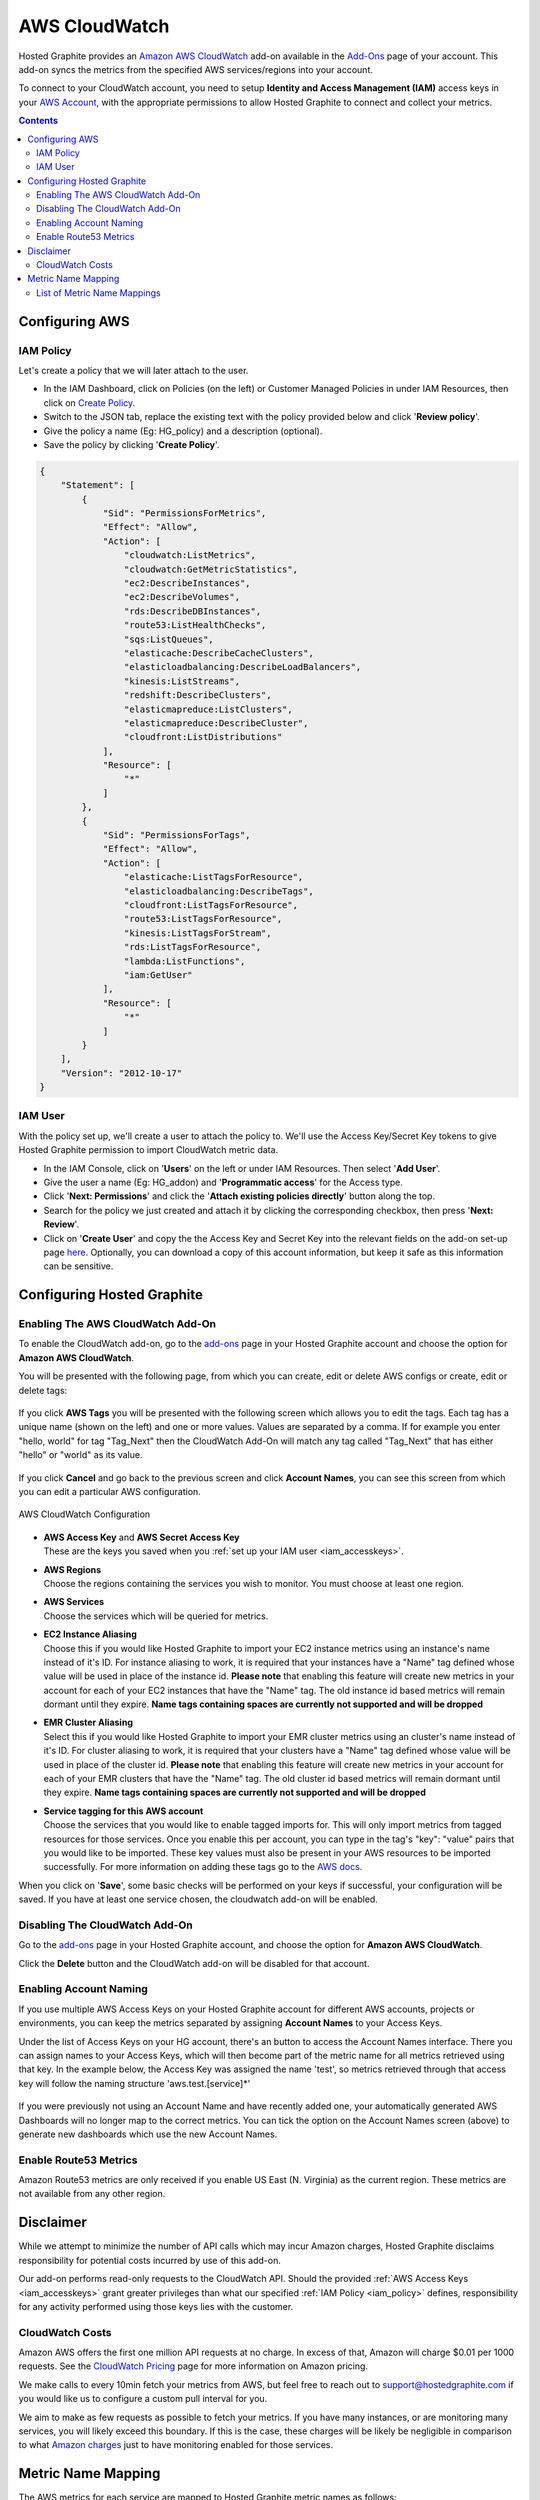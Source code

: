
AWS CloudWatch
==============

.. index:: AWS CloudWatch, IAM Policy, AWS Policy, Amazon Policy

Hosted Graphite provides an `Amazon AWS CloudWatch <https://aws.amazon.com/cloudwatch/>`_ add-on available in the `Add-Ons <https://www.hostedgraphite.com/app/addons/>`_ page of your account.  This add-on syncs the metrics from the specified AWS services/regions into your account.

To connect to your CloudWatch account, you need to setup **Identity and Access Management (IAM)** access keys in your
`AWS Account <https://console.aws.amazon.com/iam/>`_, with the appropriate permissions to allow Hosted Graphite
to connect and collect your metrics.

.. contents::

.. _iam_accesskeys:

.. index:: IAM Keys, AWS Keys, Amazon keys

.. _iam_policy:

Configuring AWS
---------------

IAM Policy
~~~~~~~~~~

Let's create a policy that we will later attach to the user.

- In the IAM Dashboard, click on Policies (on the left) or Customer Managed Policies in under IAM Resources, then click on `Create Policy <https://console.aws.amazon.com/iam/home#/policies$new?step=edit>`_.
- Switch to the JSON tab, replace the existing text with the policy provided below and click '**Review policy**'.
- Give the policy a name (Eg: HG_policy) and a description (optional).
- Save the policy by clicking '**Create Policy**'.

.. code-block:: json

    {
        "Statement": [
            {
                "Sid": "PermissionsForMetrics",
                "Effect": "Allow",
                "Action": [
                    "cloudwatch:ListMetrics",
                    "cloudwatch:GetMetricStatistics",
                    "ec2:DescribeInstances",
                    "ec2:DescribeVolumes",
                    "rds:DescribeDBInstances",
                    "route53:ListHealthChecks",
                    "sqs:ListQueues",
                    "elasticache:DescribeCacheClusters",
                    "elasticloadbalancing:DescribeLoadBalancers",
                    "kinesis:ListStreams",
                    "redshift:DescribeClusters",
                    "elasticmapreduce:ListClusters",
                    "elasticmapreduce:DescribeCluster",
                    "cloudfront:ListDistributions"
                ],
                "Resource": [
                    "*"
                ]
            },
            {
                "Sid": "PermissionsForTags",
                "Effect": "Allow",
                "Action": [
                    "elasticache:ListTagsForResource",
                    "elasticloadbalancing:DescribeTags",
                    "cloudfront:ListTagsForResource",
                    "route53:ListTagsForResource",
                    "kinesis:ListTagsForStream",
                    "rds:ListTagsForResource",
                    "lambda:ListFunctions",
                    "iam:GetUser"
                ],
                "Resource": [
                    "*"
                ]
            }
        ],
        "Version": "2012-10-17"
    }


IAM User
~~~~~~~~

With the policy set up, we'll create a user to attach the policy to. We'll use the Access Key/Secret Key tokens to give Hosted Graphite permission to import CloudWatch metric data.

- In the IAM Console, click on '**Users**' on the left or under IAM Resources. Then select '**Add User**'.
- Give the user a name (Eg: HG_addon) and '**Programmatic access**' for the Access type.
- Click '**Next: Permissions**' and click the '**Attach existing policies directly**' button along the top.
- Search for the policy we just created and attach it by clicking the corresponding checkbox, then press '**Next: Review**'.
- Click on '**Create User**' and copy the the Access Key and Secret Key into the relevant fields on the add-on set-up page `here <https://www.hostedgraphite.com/app/addons/aws/account/>`_. Optionally, you can download a copy of this account information, but keep it safe as this information can be sensitive.

.. figure:: /docimg/integrations/aws/cloudwatch-userkeys.png
   :scale: 80%
   :alt: Access Keys
   :align: center


.. index:: CloudWatch, Enable CloudWatch, Enable AWS CloudWatch, Amazon Stats

Configuring Hosted Graphite
---------------------------

Enabling The AWS CloudWatch Add-On
~~~~~~~~~~~~~~~~~~~~~~~~~~~~~~~~~~

To enable the CloudWatch add-on, go to the `add-ons <https://www.hostedgraphite.com/app/addons/>`_ page in your
Hosted Graphite account and choose the option for **Amazon AWS CloudWatch**.

You will be presented with the following page, from which you can create, edit or delete AWS configs or create, edit or delete tags:

.. figure:: /docimg/integrations/aws/aws_account_listing.png
   :scale: 80%
   :alt: AWS Account Listing
   :align: center

If you click **AWS Tags** you will be presented with the following screen which allows you to edit the tags. Each tag has a unique name (shown on the left) and one or more values. Values are separated by a comma.  If for example you enter "hello, world" for tag "Tag_Next" then the CloudWatch Add-On will match any tag called "Tag_Next" that has either "hello" or "world" as its value.

.. figure:: /docimg/integrations/aws/aws_tags_screen.png
   :scale: 80%
   :alt: AWS CloudWatch Tags
   :align: center


If you click **Cancel** and go back to the previous screen and click **Account Names**, you can see this screen from which you can edit a particular AWS configuration.

.. figure:: /docimg/integrations/aws/aws_account_edit.png
   :scale: 80%
   :alt: AWS CloudWatch Configuration
   :align: center

   AWS CloudWatch Configuration


- | **AWS Access Key** and **AWS Secret Access Key**
  | These are the keys you saved when you :ref:`set up your IAM user <iam_accesskeys>`.

- | **AWS Regions**
  | Choose the regions containing the services you wish to monitor.  You must choose at least one region.

- | **AWS Services**
  | Choose the services which will be queried for metrics.

- | **EC2 Instance Aliasing**
  | Choose this if you would like Hosted Graphite to import your EC2 instance metrics using an instance's name instead of it's ID. For instance aliasing to work, it is required that your instances have a "Name" tag defined whose value will be used in place of the instance id. **Please note** that enabling this feature will create new metrics in your account for each of your EC2 instances that have the "Name" tag. The old instance id based metrics will remain dormant until they expire. **Name tags containing spaces are currently not supported and will be dropped**

- | **EMR Cluster Aliasing**
  | Select this if you would like Hosted Graphite to import your EMR cluster metrics using an cluster's name instead of it's ID. For cluster aliasing to work, it is required that your clusters have a "Name" tag defined whose value will be used in place of the cluster id. **Please note** that enabling this feature will create new metrics in your account for each of your EMR clusters that have the "Name" tag. The old cluster id based metrics will remain dormant until they expire. **Name tags containing spaces are currently not supported and will be dropped**

- | **Service tagging for this AWS account**
  | Choose the services that you would like to enable tagged imports for. This will only import metrics from tagged resources for those services. Once you enable this per account, you can type in the tag's "key": "value" pairs that you would like to be imported. These key values must also be present in your AWS resources to be imported successfully. For more information on adding these tags go to the `AWS docs <http://docs.aws.amazon.com/awsaccountbilling/latest/aboutv2/allocation-how.html>`_.

When you click on '**Save**', some basic checks will be performed on your keys if successful, your configuration
will be saved. If you have at least one service chosen, the cloudwatch add-on will be enabled.

.. index:: Disable CloudWatch, Disabling AWS CloudWatch

Disabling The CloudWatch Add-On
~~~~~~~~~~~~~~~~~~~~~~~~~~~~~~~

Go to the `add-ons <https://www.hostedgraphite.com/app/addons/>`_ page in your Hosted Graphite account,
and choose the option for **Amazon AWS CloudWatch**.

Click the **Delete** button and the CloudWatch add-on will be disabled for that account.


.. index:: AWS Account Names

Enabling Account Naming
~~~~~~~~~~~~~~~~~~~~~~~

If you use multiple AWS Access Keys on your Hosted Graphite account for different AWS accounts, projects or environments, you can keep the metrics separated by assigning **Account Names** to your Access Keys.

Under the list of Access Keys on your HG account, there's an button to access the Account Names interface. There you can assign names to your Access Keys, which will then become part of the metric name for all metrics retrieved using that key. In the example below, the Access Key was assigned the name 'test', so metrics retrieved through that access key will follow the naming structure 'aws.test.[service]*'

.. figure:: /docimg/integrations/aws/aws_account_names.png
   :scale: 80%
   :alt: AWS CloudWatch Configuration
   :align: center

If you were previously not using an Account Name and have recently added one, your automatically generated AWS Dashboards will no longer map to the correct metrics. You can tick the option on the Account Names screen (above) to generate new dashboards which use the new Account Names.


.. index:: AWS Billing


Enable Route53 Metrics
~~~~~~~~~~~~~~~~~~~~~~

Amazon Route53 metrics are only received if you enable US East (N. Virginia) as the current region. These metrics are not available from any other region.


.. index:: Disclaimer

Disclaimer
----------

While we attempt to minimize the number of API calls which may incur Amazon charges, Hosted Graphite disclaims responsibility for potential costs incurred by use of this add-on.

Our add-on performs read-only requests to the CloudWatch API. Should the provided
:ref:`AWS Access Keys <iam_accesskeys>` grant greater privileges than what our specified :ref:`IAM Policy <iam_policy>`
defines, responsibility for any activity performed using those keys lies with the customer.

.. _cloudwatch_costs:

CloudWatch Costs
~~~~~~~~~~~~~~~~

Amazon AWS offers the first one million API requests at no charge. In excess of that, Amazon will charge $0.01
per 1000 requests. See the `CloudWatch Pricing <https://aws.amazon.com/cloudwatch/pricing/>`_ page for more information on Amazon pricing.

We make calls to every 10min fetch your metrics from AWS, but feel free to reach out to `support@hostedgraphite.com <mailto:support@hostedgraphite.com>`_ if you would like us to configure a custom pull interval for you.

We aim to make as few requests as possible to fetch your metrics. If you have many instances, or are monitoring
many services, you will likely exceed this boundary.  If this is the case, these charges will be likely be negligible
in comparison to what `Amazon charges <https://aws.amazon.com/cloudwatch/pricing/>`_ just to have monitoring enabled
for those services.

Metric Name Mapping
-------------------

The AWS metrics for each service are mapped to Hosted Graphite metric names as follows: ::

    aws.{service}.{region}.{grouping}.{id}.{metricname}

* **service** - A short token representing the service, e.g. *ec2*, or *rds*.
* **region** - The AWS region, e.g. *us-east-1*.
* **grouping** - A short token representing the grouping ('dimension' in AWS speak) for the metric, e.g. **inst** for *InstanceId*.
* **id** - The identifier for the service/instance, e.g. *Instance id* or *Name tag* for EC2.
* **metricname** - The AWS metric name is directly used, e.g. *CPUUtilization*.


=======================================  =========================  ================================================
AWS Service                              AWS 'Dimension'            HG metric name
=======================================  =========================  ================================================
Elastic Compute Cloud (EC2)              InstanceId                 aws.ec2.{region}.inst.{id}.CPUUtilization
Elastic Block Store (EBS)                VolumeId                   aws.ebs.{region}.vol.{id}.VolumeWriteBytes
Relational Database Service (RDS)        DBInstanceIdentifier       aws.rds.{region}.inst.{id}.CPUUtilization
Elastic MapReduce (EMR)                  JobFlowId                  aws.emr.{region}.job_flow_id.{id}.CPUUtilization
=======================================  =========================  ================================================

So, for example, the *CPUUtilization* metric for the '*i-abcd1234*' EC2 instance in Virigina will be
imported as '*aws.ec2.us-east-1.inst.i-abcd1234.CPUUtilization*'. You can find the mapping for each
individual AWS service we support below:

List of Metric Name Mappings
~~~~~~~~~~~~~~~~~~~~~~~~~~~~

If you are having trouble querying Hosted Graphite metrics that have been imported from your AWS services perhaps you are not entering the metric query correctly. 

The format of these metrics changes per service and has multiple formats per service. These formats depend on 'Dimensions' in the AWS metric or in some cases if the AWS metric came from an AWS ARN (Amazon Resource Name). 

For further information on AWS Dimensions and AWS ARNs please consult their corresponding AWS documentations.

Here is a list of how each indivdual service's metrics are formatted in Hosted Graphite:

+----------------------------------+----------------------------------------------+--------------------------------------------------------------------------------------------------+
|AWS Service                       |AWS 'Dimensions'                              |HG metric names                                                                                   |
+==================================+==============================================+==================================================================================================+
|API Gateway                       |ApiName, Method, Resource, Stage              |aws.apigateway.{region}.apiname.{ApiName}.method.{Method}.resource.{Resource}.stage.{Stage}.{name}|
|                                  +----------------------------------------------+--------------------------------------------------------------------------------------------------+        
|                                  |ApiName, Stage                                |aws.apigateway.{region}.apiname.{ApiName}.stage.{Stage}.{name}                                    |
|                                  +----------------------------------------------+--------------------------------------------------------------------------------------------------+
|                                  |ApiName                                       |aws.apigateway.{region}.apiname.{ApiName}.{name}                                                  |
+----------------------------------+----------------------------------------------+--------------------------------------------------------------------------------------------------+
|Application Elastic Load Balancing|LoadBalancer, AvailabilityZone, TargetGroup   |aws.alb.{region}.inst.{LoadBalancer}.{AvailabilityZone}.{TargetGroup}.{name}                      |
|                                  +----------------------------------------------+--------------------------------------------------------------------------------------------------+
|                                  |LoadBalancer                                  |aws.alb.{region}.inst.{LoadBalancer}.{name}                                                       |
|                                  +----------------------------------------------+--------------------------------------------------------------------------------------------------+
|                                  |                                              |arn_format: arn:aws:elasticloadbalancing:{region}:{account-id}:loadbalancer/{loadbalancername}    |
+----------------------------------+----------------------------------------------+--------------------------------------------------------------------------------------------------+
|AutoScaling Groups                |AutoScalingGroupName                          |aws.autoscaling.{AutoScalingGroupName}.{name}                                                     |
+----------------------------------+----------------------------------------------+--------------------------------------------------------------------------------------------------+
|AWS Billing                       |ServiceName, LinkedAccount                    |aws.billing.linked_account.{LinkedAccount}.service.{ServiceName}.{name}                           |
|                                  +----------------------------------------------+--------------------------------------------------------------------------------------------------+
|                                  |ServiceName                                   |aws.billing.service.{ServiceName}.{name}                                                          |
|                                  +----------------------------------------------+--------------------------------------------------------------------------------------------------+
|                                  |LinkedAccount                                 |aws.billing.linked_account.{LinkedAccount}.{name}                                                 |
|                                  +----------------------------------------------+--------------------------------------------------------------------------------------------------+
|                                  |                                              |aws.billing.{name}                                                                                |
+----------------------------------+----------------------------------------------+--------------------------------------------------------------------------------------------------+
|CloudFront                        |DistributionId                                |aws.cloudfront.distribution_id.{DistributionId}.{name}                                            |
+----------------------------------+----------------------------------------------+--------------------------------------------------------------------------------------------------+
|Direct Connect                    |Connection, VirtualInterface                  |aws.directconnect.{region}.connection_id.{ConnectionId}.virtual_interface_id.                     |
|                                  |                                              |{VirtualInterfaceId}.{name}                                                                       |
+----------------------------------+----------------------------------------------+--------------------------------------------------------------------------------------------------+
|DynamoDB                          |TableName, Operation, GlobalSecondaryIndexName|aws.dynamodb.{region}.table.{TableName}.operation.{Operation}.secondary_index.                    |
|                                  |                                              |{GlobalSecondaryIndexName}.{name}                                                                 |
+----------------------------------+----------------------------------------------+--------------------------------------------------------------------------------------------------+
|Elastic Block Store               |VolumeId                                      |aws.ebs.{region}.vol.{VolumeId}.{name}                                                            |
+----------------------------------+----------------------------------------------+--------------------------------------------------------------------------------------------------+
|Elastic Compute Cloud             |InstanceId                                    |aws.ec2.{region}.inst.{InstanceId}.{name}                                                         |
+----------------------------------+----------------------------------------------+--------------------------------------------------------------------------------------------------+
|EC2 Spotfleet                     |AvailabilityZone, FleetRequestId, InstanceType|aws.spotfleet.{AvailabilityZone}.{FleetRequestId}.{InstanceType}.{name}                           |
+----------------------------------+----------------------------------------------+--------------------------------------------------------------------------------------------------+
|ECS Metrics                       |ClusterName, ServiceName                      |aws.ecs.{region}.cluster.{ClusterName}.service.{ServiceName}.{name}                               |
|                                  +----------------------------------------------+--------------------------------------------------------------------------------------------------+
|                                  |ClusterName                                   |aws.ecs.{region}.cluster.{ClusterName}.{name}                                                     |
+----------------------------------+----------------------------------------------+--------------------------------------------------------------------------------------------------+
|Elastic File System               |FileSystemId                                  |aws.efs.{region}.FileSystemId.{FileSystemId}.{name}                                               |
+----------------------------------+----------------------------------------------+--------------------------------------------------------------------------------------------------+
|Elastic Load Balancing            |LoadBalancerName, AvailabilityZone            |aws.elb.{region}.inst.{LoadBalancerName}.{AvailabilityZone}.{name}                                |
|                                  +----------------------------------------------+--------------------------------------------------------------------------------------------------+
|                                  |LoadBalancerName                              |aws.elb.{region}.inst.{LoadBalancerName}.{name}                                                   |
+----------------------------------+----------------------------------------------+--------------------------------------------------------------------------------------------------+
|Elasticsearch Service             |DomainName, NodeId, ClientId                  |aws.es.{region}.{DomainName}.{NodeId}.{ClientId}.{name}                                           |
|                                  +----------------------------------------------+--------------------------------------------------------------------------------------------------+
|                                  |DomainName, ClientId                          |aws.es.{region}.{DomainName}.{ClientId}.{name}                                                    |
+----------------------------------+----------------------------------------------+--------------------------------------------------------------------------------------------------+
|ElastiCache                       |CacheClusterId, CacheNodeId                   |aws.elasticache.{region}.cache_cluster_id.{CacheClusterId}.cache_node_id.{CacheNodeId}.{name}     |
|                                  +----------------------------------------------+--------------------------------------------------------------------------------------------------+
|                                  |CacheClusterId                                |aws.elasticache.{region}.cache_cluster_id.{CacheClusterId}.{name}                                 |
|                                  +----------------------------------------------+--------------------------------------------------------------------------------------------------+
|                                  |                                              |arn_format: arn:aws:elasticache:{region}:{account_id}:cluster:{instance_name}                     |
+----------------------------------+----------------------------------------------+--------------------------------------------------------------------------------------------------+
|Elastic MapReduce                 |JobFlowId                                     |aws.emr.{region}.job_flow_id.{JobFlowId}.{name}                                                   |
+----------------------------------+----------------------------------------------+--------------------------------------------------------------------------------------------------+
|Kinesis Firehose                  |DeliveryStreamName                            |aws.firehose.{region}.{DeliveryStreamName}.{name}                                                 |
+----------------------------------+----------------------------------------------+--------------------------------------------------------------------------------------------------+
|Kinesis Streams                   |StreamName                                    |aws.kinesis.{region}.stream_name.{StreamName}.{name}                                              |
+----------------------------------+----------------------------------------------+--------------------------------------------------------------------------------------------------+
|Lambda Functions                  |FunctionName                                  |aws.lambda.{region}.function.{FunctionName}.{name}                                                |
+----------------------------------+----------------------------------------------+--------------------------------------------------------------------------------------------------+
|Relational Database Service       |DBInstanceIdentifier                          |aws.rds.{region}.inst.{DBInstanceIdentifier}.{name}                                               |
|                                  +----------------------------------------------+--------------------------------------------------------------------------------------------------+
|                                  |                                              |arn_format: arn:aws:rds:{region}:{account_id}:db:{instance_name}                                  |
+----------------------------------+----------------------------------------------+--------------------------------------------------------------------------------------------------+
|Redshift                          |NodeID, ClusterIdentifier                     |aws.redshift.{region}.cluster.{ClusterIdentifier}.node.{NodeID}.{name}                            |
|                                  +----------------------------------------------+--------------------------------------------------------------------------------------------------+
|                                  |ClusterIdentifier                             |aws.redshift.{region}.cluster.{ClusterIdentifier}.{name}                                          |
|                                  +----------------------------------------------+--------------------------------------------------------------------------------------------------+
|                                  |NodeID                                        |aws.redshift.{region}.node.{NodeID}.{name}                                                        |
+----------------------------------+----------------------------------------------+--------------------------------------------------------------------------------------------------+
|Route 53                          |HealthCheckId                                 |aws.route53.{region}.health_check_id.{HealthCheckId}.{name}                                       |
+----------------------------------+----------------------------------------------+--------------------------------------------------------------------------------------------------+
|S3 (Simple Storage Service)       |BucketName, StorageType                       |aws.s3.{region}.bucket.{BucketName}.type.{StorageType}.{name}                                     |
+----------------------------------+----------------------------------------------+--------------------------------------------------------------------------------------------------+
|Simple E-mail Service             |                                              |aws.ses.{region}.{name}                                                                           |
+----------------------------------+----------------------------------------------+--------------------------------------------------------------------------------------------------+
|Simple Notification Service       |TopicName                                     |aws.sns.{region}.{TopicName}.{name}                                                               |
|                                  +----------------------------------------------+--------------------------------------------------------------------------------------------------+
|                                  |SMSType, Country                              |aws.sns.{region}.{SMSType}.{Country}.{name}                                                       |
|                                  +----------------------------------------------+--------------------------------------------------------------------------------------------------+
|                                  |                                              |aws.sns.{region}.{name}                                                                           |
+----------------------------------+----------------------------------------------+--------------------------------------------------------------------------------------------------+
|Simple Queue Service              |QueueName                                     |aws.sqs.{region}.queue.{QueueName}.{name}                                                         |
+----------------------------------+----------------------------------------------+--------------------------------------------------------------------------------------------------+

